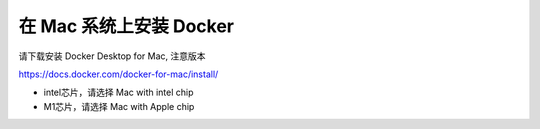 在 Mac 系统上安装 Docker
============================

请下载安装 Docker Desktop for Mac, 注意版本

https://docs.docker.com/docker-for-mac/install/


- intel芯片，请选择 Mac with intel chip
- M1芯片，请选择 Mac with Apple chip
  